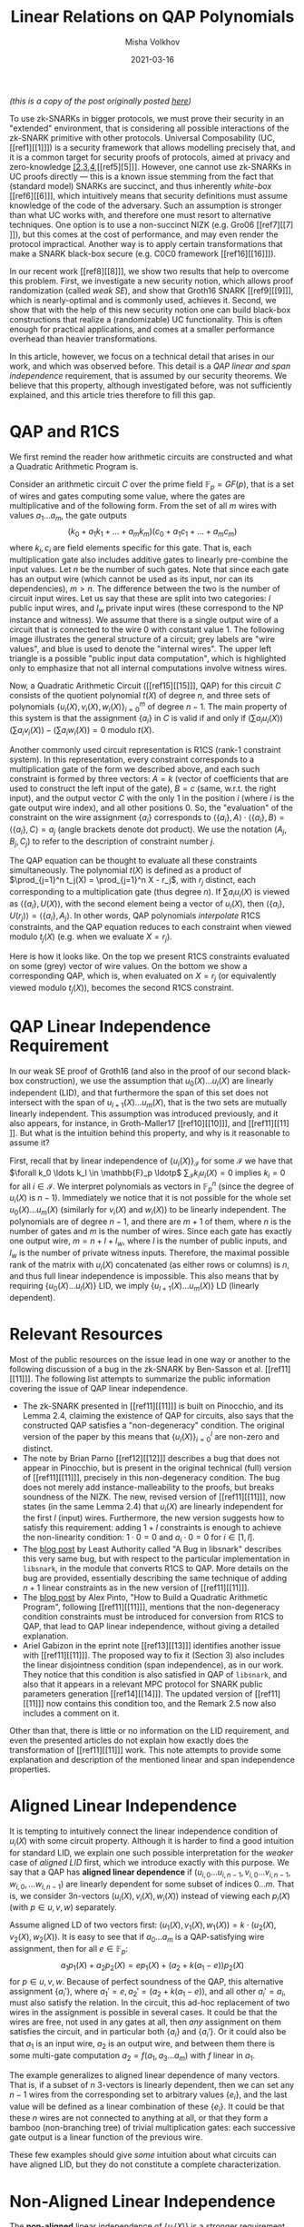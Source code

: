 #+TITLE: Linear Relations on QAP Polynomials
#+DATE: 2021-03-16
#+AUTHOR: Misha Volkhov
#+HTML_HEAD: <style> body > div { text-align: justify; max-width: 50em; margin: auto; } </style>

/(this is a copy of the post originally posted [[https://priviledge-project.eu/news/linear-relations-on-qap-polynomials-1][here]])/

To use zk-SNARKs in bigger protocols, we must prove their security in an "extended" environment, that is considering all possible interactions of the zk-SNARK primitive with other protocols. Universal Composability (UC, [[ref1][[1]​]]) is a security framework that allows modelling precisely that, and it is a common target for security proofs of protocols, aimed at privacy and zero-knowledge [[ref2][[2]],[[ref3][3]],[[ref4][4]],[[ref5][5]​]]. However, one cannot use zk-SNARKs in UC proofs directly --- this is a known issue stemming from the fact that (standard model) SNARKs are succinct, and thus inherently /white-box/ [[ref6][[6]​]], which intuitively means that security definitions must assume knowledge of the code of the adversary. Such an assumption is stronger than what UC works with, and therefore one must resort to alternative techniques. One option is to use a non-succinct NIZK (e.g. Gro06 [[ref7][[7]​]]), but this comes at the cost of performance, and may even render the protocol impractical. Another way is to apply certain transformations that make a SNARK black-box secure (e.g. C0C0 framework [[ref16][[16]​]]).

In our recent work [[ref8][[8]​]], we show two results that help to overcome this problem.
First, we investigate a new security notion, which allows proof randomization (called /weak SE/), and show that Groth16 SNARK [[ref9][[9]​]], which is nearly-optimal and is commonly used, achieves it.
Second, we show that with the help of this new security notion one can build black-box constructions that realize a (randomizable) UC functionality.
This is often enough for practical applications, and comes at a smaller performance overhead than heavier transformations.

In this article, however, we focus on a technical detail that arises in our work, and which was observed before. This detail is a /QAP linear and span independence/ requirement, that is assumed by our security theorems. We believe that this property, although investigated before, was not sufficiently explained, and this article tries therefore to fill this gap.

* QAP and R1CS
We first remind the reader how arithmetic circuits are constructed and what a Quadratic Arithmetic Program is.

Consider an arithmetic circuit $C$ over the prime field $\mathbb{F}_p = GF(p)$, that is a set of wires and gates computing some value, where the gates are multiplicative and of the following form.
From the set of all $m$ wires with values $a_1 \ldots a_m$, the gate outputs $$(k_0 + a_1 k_1 + \ldots + a_m k_m)(c_0 + a_1 c_1 + \ldots + a_m c_m)$$where $k_i, c_i$ are field elements specific for this gate.
That is, each multiplication gate also includes additive gates to linearly pre-combine the input values.
Let $n$ be the number of such gates.
Note that since each gate has an output wire (which cannot be used as its input, nor can its dependencies), $m > n$.
The difference between the two is the number of circuit input wires.
Let us say that these are split into two categories: $l$ public input wires, and $l_w$ private input wires (these correspond to the NP instance and witness).
We assume that there is a single output wire of a circuit that is connected to the wire 0 with constant value 1. The following image illustrates the general structure of a circuit; grey labels are "wire values", and blue is used to denote the "internal wires". The upper left triangle is a possible "public input data computation", which is highlighted only to emphasize that not all internal computations involve witness wires.

#+attr_html: :width 400px
#+attr_latex: :width 400px
[[./qap-2.png]]

Now, a Quadratic Arithmetic Circuit ([[ref15][[15]​]], QAP) for this circuit $C$ consists of the quotient polynomial $t(X)$ of degree $n$, and three sets of polynomials $\{u_i(X), v_i(X), w_i(X)\}_{i=0}^m$ of degree $n-1$.
The main property of this system is that the assignment $\{a_i\}$ in $C$ is valid if and only if $(\sum a_i u_i(X))(\sum a_i v_i(X)) - (\sum a_i w_i(X)) = 0$ modulo $t(X)$.

Another commonly used circuit representation is R1CS (rank-1 constraint system). In this representation, every constraint corresponds to a multiplication gate of the form we described above, and each such constraint is formed by three vectors: $A = k$ (vector of coefficients that are used to construct the left input of the gate), $B = c$ (same, w.r.t. the right input), and the output vector $C$ with the only $1$ in the position $i$ (where $i$ is the gate output wire index), and all other positions $0$. So, the "evaluation" of the constraint on the wire assignment $\{a_i\}$ corresponds to $\langle\{a_i\},A\rangle\cdot\langle\{a_i\},B\rangle = \langle\{a_i\},C\rangle = a_j$
(angle brackets denote dot product).
We use the notation $(A_j,B_j,C_j)$ to refer to the description of constraint number $j$.

The QAP equation can be thought to evaluate all these constraints simultaneously.
The polynomial $t(X)$ is defined as a product of $\prod_{j=1}^n t_j(X) = \prod_{j=1}^n X - r_j$, with $r_j$ distinct, each corresponding to a multiplication gate (thus degree $n$).
If $\sum a_i u_i(X)$ is viewed as $\langle \{a_i\}, U(X)\rangle$, with the second element being a vector of $u_i(X)$, then $\langle\{a_i\}, U(r_j)\rangle = \langle\{a_i\}, A_j\rangle$.
In other words, QAP polynomials /interpolate/ R1CS constraints, and the QAP equation reduces to each constraint when viewed modulo $t_j(X)$ (e.g. when we evaluate $X = r_j$).

Here is how it looks like. On the top we present R1CS constraints evaluated on some (grey) vector of wire values. On the bottom we show a corresponding QAP, which is, when evaluated on $X = r_j$ (or equivalently viewed modulo $t_j(X)$), becomes the second R1CS constraint.
#+attr_html: :width 600px
#+attr_latex: :width 600px
[[./qap-4.png]]
* QAP Linear Independence Requirement
In our weak SE proof of Groth16 (and also in the proof of our second black-box construction), we use
the assumption that ${u_0(X) \ldots u_l(X)}$ are linearly independent (LID), and
that furthermore the span of this set does not intersect with the span of
${u_{l+1}(X)\ldots u_m(X)}$, that is the two sets are mutually linearly independent.
This assumption was introduced previously, and it also appears, for instance,
in Groth-Maller17 [[ref10][[10]​]], and [[ref11][[11]​]].
But what is the intuition behind this property, and why is it reasonable to
assume it?

First, recall that by linear independence of $\{u_i(X)\}_{\mathcal{I}}$ for some $\mathcal{I}$ we have that $\forall k_0 \ldots k_l \in \mathbb{F}_p \ldotp$ $\sum_{\mathcal{I}} k_i u_i(X) = 0$ implies $k_i = 0$ for all $i \in \mathcal{I}$. We interpret polynomials as vectors in $\mathbb{F}_p^n$ (since the degree of $u_i(X)$ is $n-1$). Immediately we notice that it is not possible for the whole set $u_0(X) \ldots u_m(X)$ (similarly for $v_i(X)$ and $w_i(X)$) to be linearly independent. The polynomials are of degree $n-1$, and there are $m+1$ of them, where $n$ is the number of gates and $m$ is the number of wires. Since each gate has exactly one output wire, $m = n + l + l_w$, where $l$ is the number of public inputs, and $l_w$ is the number of private witness inputs. Therefore, the maximal possible rank of the matrix with $u_i(X)$ concatenated (as either rows or columns) is $n$, and thus full linear independence is impossible. This also means that by requiring $\{u_0(X) \ldots u_l(X)\}$ LID, we imply $\{u_{l+1}(X) \ldots u_m(X)\}$ LD (linearly dependent).
* Relevant Resources
Most of the public resources on the issue lead in one way or another to the following discussion of a bug in the zk-SNARK by Ben-Sasson et al. [[ref11][[11]​]].
The following list attempts to summarize the public information covering the issue of QAP linear independence.
- The zk-SNARK presented in [[ref11][[11]​]] is built on Pinocchio, and its Lemma 2.4, claiming the existence of QAP for circuits, also says that the constructed QAP satisfies a "non-degeneracy" condition. The original version of the paper by this means that $\{u_i(X)\}_{i=0}^l$ are non-zero and distinct.
- The note by Brian Parno [[ref12][[12]​]] describes a bug that does not appear in Pinocchio, but is present in the original technical (full) version of [[ref11][[11]​]], precisely in this non-degeneracy condition. The bug does not merely add instance-malleability to the proofs, but breaks soundness of the NIZK. The new, revised version of [[ref11][[11]​]], now states (in the same Lemma 2.4) that $u_i(X)$ are linearly independent for the first $l$ (input) wires. Furthermore, the new version suggests how to satisfy this requirement: adding $1+l$ constraints is enough to achieve the non-linearity condition: $1 \cdot 0 = 0$ and $a_i \cdot 0 = 0$ for $i \in [1,l]$.
- The [[https://leastauthority.com/blog/a-bug-in-libsnark/][blog post]] by Least Authority called "A Bug in libsnark" describes this very same bug, but with respect to the particular implementation in ~libsnark~, in the module that converts R1CS to QAP. More details on the bug are provided, essentially describing the same technique of adding $n+1$ linear constraints as in the new version of [[ref11][[11]​]].
- The [[http://coders-errand.com/how-to-build-a-quadratic-arithmetic-program/][blog post]] by Alex Pinto, "How to Build a Quadratic Arithmetic Program", following [[ref11][[11]​]], mentions that the non-degeneracy condition constraints must be introduced for conversion from R1CS to QAP, that lead to QAP linear independence, without giving a detailed explanation.
- Ariel Gabizon in the eprint note [[ref13][[13]​]] identifies another issue with [[ref11][[11]​]]. The proposed way to fix it (Section 3) also includes the linear disjointness condition (span independence), as in our work. They notice that this condition is also satisfied in QAP of ~libsnark~, and also that it appears in a relevant MPC protocol for SNARK public parameters generation [[ref14][[14]​]].
  The updated version of [[ref11][[11]​]] now contains this condition too, and the Remark 2.5 now also includes a comment on it.


# - The original QAP paper$\cite{EC:GGPR13} presents a transformation to obtain a \emph{strong} QAP that consists in adding extra $2m$ gates. Each one is computing $1 + c_i$, where $c_i$ is a value of wire $i ∈ [1,m)$; the first $m$ gates take these wires as left inputs, the other $m$ gates as right input. \MV{Why do we get strong QAP? Do we also get linear independence? I have an intuition that we do? I think what strong QAP gives us is that if e.g. $\{u_i(X)\}_{\mathcal{I}}$ are LD, then QAP is aligned LID for these indices $\mathcal{I}$. In other words, if $\{(a_i,b_i,c_i)\}$ is some assignment, then you either can alligned-LID-maul it and change all $a_i,b_i,c_i$ values, or you cannot maul it at all. It is not possible to have LD of $u_i(X)$ and not of $(u_i(X),v_i(X),w_i(X))$. But it increases from degree $n$ to degree $n+2m$, which is almost three times.

Other than that, there is little or no information on the LID requirement, and even the presented articles do not explain how exactly does the transformation of [[ref11][[11]​]] work.
This note attempts to provide some explanation and description of the mentioned linear and span independence properties.
* Aligned Linear Independence
It is tempting to intuitively connect the linear independence condition of $u_i(X)$ with some circuit property.
Although it is harder to find a good intuition for standard LID, we explain one such possible interpretation for the /weaker/ case of /aligned LID/ first, which we introduce exactly with this purpose.
We say that a QAP has *aligned linear dependence* if
${(u_{i,0} \ldots u_{i,n-1}, v_{i,0} \ldots v_{i,n-1}, w_{i,0}, \ldots w_{i,n-1})}$ are linearly dependent for some subset of indices ${0\ldots m}$.
That is, we consider 3n-vectors $(u_i(X), v_i(X), w_i(X))$ instead of viewing
each $p_i(X)$ (with $p ∈ {u,v,w}$) separately.

Assume aligned LD of two vectors first:
$(u_1(X),v_1(X),w_1(X)) = k \cdot (u_2(X),v_2(X),w_2(X))$.
It is easy to see that if ${a_0 \ldots a_m}$ is a QAP-satisfying wire assignment,
then for all $e \in \mathbb{F}_p$:
$$a_1 p_1(X) + a_2 p_2(X) = e p_1(X) + (a_2 + k (a_1 - e)) p_2(X)$$
for $p ∈ {u,v,w}$.
Because of perfect soundness of the QAP, this alternative assignment $\{a_i'\}$,
where $a_1' = e, a_2' = (a_2 + k (a_1 - e))$, and all other $a_i' = a_i$, must
also satisfy the relation.
In the circuit, this ad-hoc replacement of two wires in the assignment is possible
in several cases.
It could be that the wires are free, not used in any gates at all, then
/any/ assignment on them satisfies the circuit, and in particular both $\{a_i\}$
and $\{a_i'\}$.
Or it could also be that $a_1$ is an input wire, $a_2$ is an output wire, and
between them there is some multi-gate computation $a_2 = f(a_1, a_3 \ldots a_m)$
with $f$ linear in $a_1$.

The example generalizes to aligned linear dependence of many vectors.
That is, if a subset of $n$ 3-vectors is linearly dependent, then we can set any
$n-1$ wires from the corresponding set to arbitrary values $\{e_i\}$, and the last
value will be defined as a linear combination of these $\{e_i\}$.
It could be that these $n$ wires are not connected to anything at all, or that
they form a bamboo (non-branching tree) of trivial multiplication gates:
each successive gate output is a linear function of the previous wire.

These few examples should give /some/ intuition about what circuits can have aligned LID, but they do not constitute a complete characterization.
* Non-Aligned Linear Independence
The *non-aligned* linear independence of $\{u_i(X)\}$ is a stronger requirement than the aligned variant we just overviewed: whenever $\{u_i(X)\}$ are LID, the whole QAP is aligned LID.
(This is easy to see, as when we have aligned LD with coefficients $\{k_i\}$ for some set of indices $\mathcal{I}$, the same set of coefficients forms linearly dependent combinations for each $u_i(X),v_i(X),w_i(X)$).
In the previous case of aligned LID we merely used QAP correctness (that is, the QAP equation) to deduce the intuition of linear dependency of wires.
Now, to analyse non-aligned linear independence of each ${p_i(X)}$ separately, we will check if this desired linear independence condition can be satisfied by construction [[ref15][[15]​]].
We remind that what we need to achieve for our theorem to go through is: $\{u_i(X)\}_{0}^l$ LID, and $\text{Span}(\{u_i(X)\}_0^l) \cap \text{Span}(\{u_i(X)\}_{l+1}^m) = \emptyset$.


Observe that each $u_i(X)$ modulo $t_j(X)$ is
a coefficient $A_{j,i}$ that specifies by which the corresponding left input
a wire number $i$ should be linearly scaled before performing gate number $j$ multiplication.
So for a fixed wire number $i$, $u_i(X)$ modulo all $t_j(X)$ gives us the set of all these
${A_{j,i}}$ --- all left scalars this wire $i$ participates in as a left input.
If $u_1(X) \ldots u_l(X)$ are linearly dependent ($\sum_{i=1}^l k_i u_i(X) = 0$), then
reviewing this sum modulo $t_j(X)$ for each $j$ gives us $\sum k_i A_{j,i} = 0$
(note that $k_i ∈ \mathbb{F}_p$ does not reduce modulo $t_j(X) = X - r_j$).
Therefore, if $u_i(X)$ are LD, then all these equations are satisfied over
all $t_j(X)$: for each gate $j$, for each corresponding $A_{j}$, the set of $k_i$ satisfies the dot product w.r.t. $A_{j,i}$.
On the contrary, what linear /independence/ would imply, is that for any ${k_i}$ there is at least one gate that
this combination does not work with.
We can achieve LID for a subset of wires by performing a simple circuit transformation, as suggested in [[ref11][[11]​]].

To make the $u_1(X)\ldots u_l(X)$ linearly independent, we create $l$ extra gates
(let their indices be $0$ to $l$ too, so we prepend them to the beginning of the list), where each gate number $j$ uses exactly
one input wire number $i$ as a left input, and value 0 as a right input.
So, for $j \in [0,l]$ we set $A_{j,j} = 1$, and all other $A_{j,i} = 0$, as well as $B_{j,i} = C_{j,i} = 0$ except for $C_{j,l+l_w+j} = 1$ (if we assume $l+l_w+j$ is an index of output wire of gate number $j$).
Similarly, for $u_0(X)$ we create a single gate (number $0$) that takes the constant wire number $0$ (carrying constant value $1$) with coefficient $1$, for the left input, and sets right input to $0$. On the following illustration the additional gates are drawn in green; note that they lack right input, but still have an output wire.

#+attr_html: :width 400px
#+attr_latex: :width 400px
[[./qap-3.png]]

Now, the sum modulo each $t_j(X)$ for $j \in [0,l]$ reduces to $k_j A_{j,j} = 0$.
Since $A_{j,j} = 1$, $k_j = 0$, and since we do it for each $j$, /each/ coefficient of the linear combination is zero, and thus it is trivial.
So the first linear independence condition is satisfied.

Regarding the second condition, span independence of $u_0(X) \ldots u_l(X)$ and
$u_{l+1}(X)\ldots u_m(X)$, assume by contradiction that $f(X) = \sum_0^l k_{1,i} u_i(X) = \sum_{l+1}^m k_{2,i} u_i(X)$ and $f(X) \neq 0$.
When viewed modulo $t_j(X)$ for $j \in [0,l]$ (our extra gates), the left hand side becomes $\sum_0^l k_{1,i} A_{j,i} = k_{1,j} A_{j,j}$.
The right side is, similarly, $\sum_{l+1}^m k_{2,i} A_{j,i}$. But since wires $[l+1,m]$ are not used as /left inputs/ for the gates $[0\ldots l]$ (these gates receive inputs strictly from wires $[0\ldots l]$), we must have $A_{j,i} = 0$ for $i ∈ [l+1,m]$.
Therefore, any $\sum_{l+1}^m k_{2,i} u_i(X)$ is zero modulo $t_j(X)$ for $j ∈ [0,l]$, and thus, as before we are only left with LHS
$k_{2,j} A_{j,j} = 0$ which implies $k_{2,j} = 0$, for each such $j$.
So $f(X) = 0$, a contradiction, which proves span independence.

/This shows why the transformation of [[ref11][[11]​]] is enough to satisfy both conditions necessary for the theorems in our work [[ref8][[8]​]]./

The last thing we would like to note is that if we apply the transformation to /both public and private witness wires/, we obtain aligned LID of /all/ QAP wires.

First we claim that the set $\{w_0(X), w_{l+l_w+1}(X)\ldots w_m(X)\}$, corresponding to the multiplication-gate output wires (call these indices $\mathcal{I}_o$), is linearly independent. Observe that $w_i(X) = 1 \text{ mod } t_j(X)$ where $i$ is the output wire of gate $j$, and it is $0$ modulo $t_\iota(X)$ for all other $\iota$ --- hence if the set is linearly dependent, with coefficients $\{k_i\}$ then $\sum_{\mathcal{I}_0} k_i w_i(X)$ modulo $X - r_j$ implies $k_i \cdot 1 = 0$. Therefore, in every linear combination $\{k_i\}$ such that $\sum k_i w_i(X) = 0$, each coefficient is zero, and this set is linearly independent. Since the set is of size $n$ and each $w_i(X)$ in it is a n-vector, the corresponding matrix of $w_i(X)$ concatenated is full rank.

Regarding the input wires set $\{w_i(X)\}_{i=1}^{l+l_w}$, each element of it is set to be $0$ modulo each $t_i(X)$, and thus modulo $t(X) = \prod t_i(X)$ (by CRT). Since $w_i(X)$ maximum degree is $n-1$, being zero modulo $t(X)$ means being constant zero, so these prefix $w_i(X)$ (for input wires) are (trivially) linearly dependent.

Now, this means that if we have a nontrivial aligned linear combination, it must include at least one coefficient from the set of input wires $\mathcal{I}_i := [1,l+l_w]$ (public or private).
Otherwise, when the combination of 3-vectors is limited only to gate outputs ($\mathcal{I}_o = [0,l+l_w+1,\ldots,m]$), the combination should also hold when viewed over $\{w_i(X)\}$, but we have already deduced this is impossible because these polynomials are LID.
But by the previous argument, as long as $\sum k_i u_i(X)$ includes some indices $i \in \mathcal{I}_i$ (assuming both public and private inputs transformed as explained before), all such $k_i = 0$ --- this is, again, due to the fact that only $\mathcal{I}_i$ wires participate in our "extra" gates as left inputs, and they do it once per each such gate.
So we are again in the case of linear combination limited to $\mathcal{I}_o$, where we have already proven LID for $\{w_i(X)\}$.
Thus, we arrive at a contradiction, and the whole QAP is aligned LID.
* References
1. <<ref1>> Canetti, Ran. "Universally composable security: A new paradigm for cryptographic protocols." In Proceedings 42nd IEEE Symposium on Foundations of Computer Science, pp. 136-145. IEEE, 2001.
2. <<ref2>> Kosba, Ahmed, Andrew Miller, Elaine Shi, Zikai Wen, and Charalampos Papamanthou. "Hawk: The blockchain model of cryptography and privacy-preserving smart contracts." In 2016 IEEE symposium on security and privacy (SP), pp. 839-858. IEEE, 2016.
3. <<ref3>> Kerber, Thomas, Aggelos Kiayias, and Markulf Kohlweiss. "Kachina-Foundations of Private Smart Contracts." IACR Cryptol. ePrint Arch. 2020 (2020): 543.
4. <<ref4>> Kerber, Thomas, Aggelos Kiayias, and Markulf Kohlweiss. "Mining for Privacy: How to Bootstrap a Snarky Blockchain." IACR Cryptol. ePrint Arch. 2020 (2020): 401.
5. <<ref5>> Kerber, Thomas, Aggelos Kiayias, Markulf Kohlweiss, and Vassilis Zikas. "Ouroboros crypsinous: Privacy-preserving proof-of-stake." In 2019 IEEE Symposium on Security and Privacy (SP), pp. 157-174. IEEE, 2019.
6. <<ref6>> Gentry, Craig, and Daniel Wichs. "Separating succinct non-interactive arguments from all falsifiable assumptions." In Proceedings of the forty-third annual ACM symposium on Theory of computing, pp. 99-108. 2011.
7. <<ref7>> Groth, Jens. "Simulation-sound NIZK proofs for a practical language and constant size group signatures." In International Conference on the Theory and Application of Cryptology and Information Security, pp. 444-459. Springer, Berlin, Heidelberg, 2006.
8. <<ref8>> Baghery, Karim, Markulf Kohlweiss, Janno Siim, and Mikhail Volkhov. "Another look at extraction and randomization of Groth’s zk-SNARK." FC 2021 (2021).
9. <<ref9>> Groth, Jens. "On the size of pairing-based non-interactive arguments." In Annual international conference on the theory and applications of cryptographic techniques, pp. 305-326. Springer, Berlin, Heidelberg, 2016.
10. <<ref10>> Groth, Jens, and Mary Maller. "Snarky signatures: Minimal signatures of knowledge from simulation-extractable SNARKs." In Annual International Cryptology Conference, pp. 581-612. Springer, Cham, 2017.
11. <<ref11>> Ben-Sasson, Eli, Alessandro Chiesa, Eran Tromer, and Madars Virza. "Succinct non-interactive zero knowledge for a von Neumann architecture." In 23rd {USENIX} Security Symposium ({USENIX} Security 14), pp. 781-796. 2014.
12. <<ref12>> Parno, Bryan. "A Note on the Unsoundness of vnTinyRAM's SNARK." IACR Cryptol. ePrint Arch. 2015 (2015): 437.
13. <<ref13>> Gabizon, Ariel. "On the security of the BCTV Pinocchio zk-SNARK variant." IACR Cryptol. ePrint Arch. 2019 (2019): 119.
14. <<ref14>> Bowe, Sean, Ariel Gabizon, and Matthew D. Green. "A multi-party protocol for constructing the public parameters of the Pinocchio zk-SNARK." In International Conference on Financial Cryptography and Data Security, pp. 64-77. Springer, Berlin, Heidelberg, 2018.
15. <<ref15>> Gennaro, Rosario, Craig Gentry, Bryan Parno, and Mariana Raykova. "Quadratic span programs and succinct NIZKs without PCPs." In Annual International Conference on the Theory and Applications of Cryptographic Techniques, pp. 626-645. Springer, Berlin, Heidelberg, 2013.
16. <<ref16>> Kosba, Ahmed, Zhichao Zhao, Andrew Miller, Yi Qian, H. Chan, Charalampos PAPAMAN-THOU, Rafael Pass, SHELAT ABHI, and EC SHI. "C∅ C∅: A framework for building composable zero-knowledge proofs." Cryptology ePrint Archive, Report 2015/1093 (2015).
